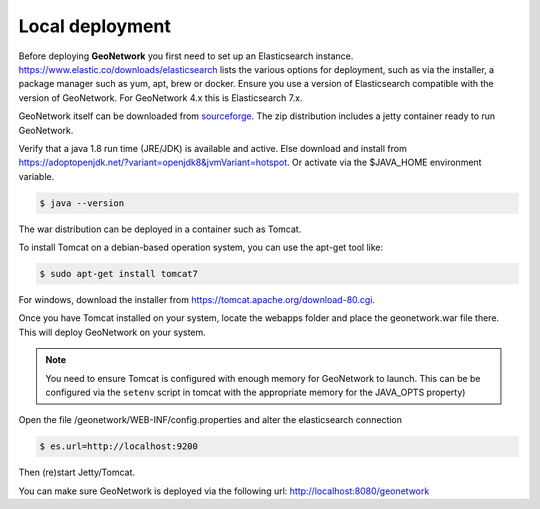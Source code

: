 .. _tuto-introduction-deployment-deploy:

Local deployment
###########################

Before deploying **GeoNetwork** you first need to set up an Elasticsearch instance.
https://www.elastic.co/downloads/elasticsearch lists the various options for deployment,
such as via the installer, a package manager such as yum, apt, brew or docker. Ensure you use a
version of Elasticsearch compatible with the version of GeoNetwork.
For GeoNetwork 4.x this is Elasticsearch 7.x.

GeoNetwork itself can be downloaded from `sourceforge <https://sourceforge.net/projects/geonetwork/files/GeoNetwork_opensource>`_.
The zip distribution includes a jetty container ready to run GeoNetwork.

Verify that a java 1.8 run time (JRE/JDK) is available and active. Else download and install from https://adoptopenjdk.net/?variant=openjdk8&jvmVariant=hotspot.
Or activate via the $JAVA_HOME environment variable.

.. code-block:: bash

   $ java --version

The war distribution can be deployed in a container such as Tomcat.

To install Tomcat on a debian-based operation system, you can use the apt-get tool like:

.. code-block:: bash

   $ sudo apt-get install tomcat7

For windows, download the installer from https://tomcat.apache.org/download-80.cgi.

Once you have Tomcat installed on your system, locate the webapps folder and place the
geonetwork.war file there. This will deploy GeoNetwork on your system.


.. note:: You need to ensure Tomcat is configured with enough memory for GeoNetwork to launch.
          This can be be configured via the ``setenv`` script in tomcat with the appropriate memory
          for the JAVA_OPTS property)

Open the file /geonetwork/WEB-INF/config.properties and alter the elasticsearch connection

.. code-block:: bash

   $ es.url=http://localhost:9200

Then (re)start Jetty/Tomcat.

You can make sure GeoNetwork is deployed via the following url: http://localhost:8080/geonetwork

